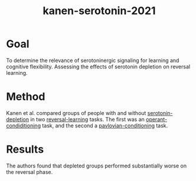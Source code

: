 :PROPERTIES:
:ID:       ced31f16-068d-4d93-b270-81c555e91a3a
:END:
#+title: kanen-serotonin-2021

* Goal
To determine the relevance of serotoninergic signaling for learning and cognitive flexibility.
Assessing the effects of serotonin depletion on reversal learning.

* Method

Kanen et al. compared groups of people with and without [[id:a940a525-7f62-4c5f-b759-d2da9b8fb4f6][serotonin-depletion]] in two [[id:a13dcc9a-91d5-46a1-aa2b-4c960626f1f7][reversal-learning]] tasks.
The first was an [[id:d25b440e-0e19-463c-a0f4-e1c7d66f744b][operant-condiditioning]] task, and the second a [[id:622a4cea-3d99-48aa-a50a-9df682f4a0fa][pavlovian-conditioning]] task.

* Results

The authors found that depleted groups performed substantially worse on the reversal phase.
